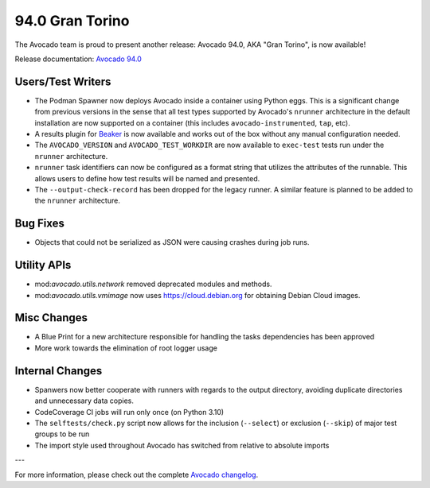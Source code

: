 ================
94.0 Gran Torino
================

The Avocado team is proud to present another release: Avocado 94.0,
AKA "Gran Torino", is now available!

Release documentation: `Avocado 94.0
<http://avocado-framework.readthedocs.io/en/94.0/>`_

Users/Test Writers
==================

* The Podman Spawner now deploys Avocado inside a container using
  Python eggs.  This is a significant change from previous versions in
  the sense that all test types supported by Avocado's ``nrunner``
  architecture in the default installation are now supported on a
  container (this includes ``avocado-instrumented``, ``tap``, etc).

* A results plugin for `Beaker <https://beaker-project.org>`_ is
  now available and works out of the box without any manual
  configuration needed.

* The ``AVOCADO_VERSION`` and ``AVOCADO_TEST_WORKDIR`` are now
  available to ``exec-test`` tests run under the ``nrunner``
  architecture.

* ``nrunner`` task identifiers can now be configured as a format
  string that utilizes the attributes of the runnable.  This allows
  users to define how test results will be named and presented.

* The ``--output-check-record`` has been dropped for the legacy
  runner.  A similar feature is planned to be added to the ``nrunner``
  architecture.

Bug Fixes
=========

* Objects that could not be serialized as JSON were causing crashes
  during job runs.

Utility APIs
============

* mod:`avocado.utils.network` removed deprecated modules and methods.

* mod:`avocado.utils.vmimage` now uses https://cloud.debian.org for
  obtaining Debian Cloud images.

Misc Changes
============

* A Blue Print for a new architecture responsible for handling the
  tasks dependencies has been approved

* More work towards the elimination of root logger usage

Internal Changes
================

* Spanwers now better cooperate with runners with regards to the
  output directory, avoiding duplicate directories and unnecessary
  data copies.

* CodeCoverage CI jobs will run only once (on Python 3.10)

* The ``selftests/check.py`` script now allows for the inclusion
  (``--select``) or exclusion (``--skip``) of major test groups to be
  run

* The import style used throughout Avocado has switched from relative
  to absolute imports

---

For more information, please check out the complete
`Avocado changelog
<https://github.com/avocado-framework/avocado/compare/93.0...94.0>`_.
